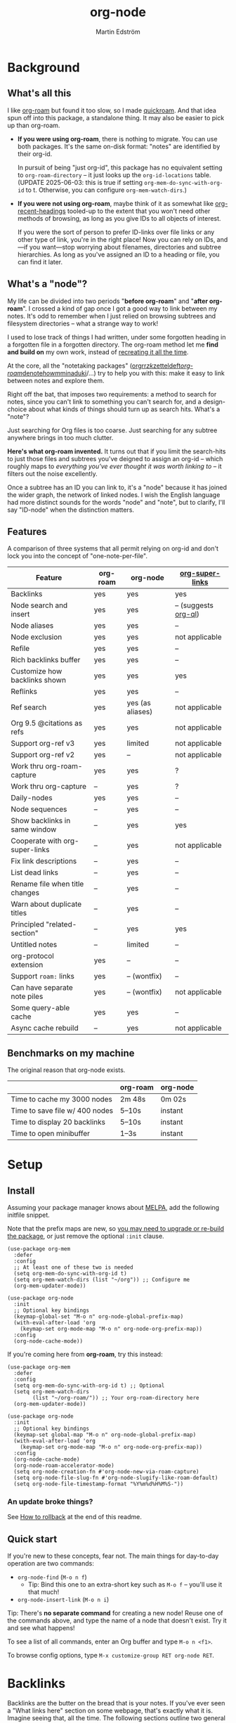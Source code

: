 #+TITLE: org-node
#+AUTHOR: Martin Edström
#+EMAIL: meedstrom91@gmail.com
#+STARTUP: content
#+EXPORT_FILE_NAME: org-node
#+TEXINFO_DIR_CATEGORY: Emacs
#+TEXINFO_DIR_TITLE: Org-node: (org-node).
#+TEXINFO_DIR_DESC: Link org-id entries into a network.
* News for v3 :noexport:
#+HTML: <a href="https://repology.org/project/emacs%3Aorg-node/versions"> <img src="https://repology.org/badge/vertical-allrepos/emacs%3Aorg-node.svg" alt="Packaging status" align="right"> </a>

A lot of code has been spun into a new library https://github.com/meedstrom/org-mem, now a dependency.  Reduces codebase by 30%.

Not much new features -- mainly a change of plumbing.

Update initfiles when you can.  Direct renames:

| Old user option                | New user option                  |
|--------------------------------+----------------------------------|
| org-node-extra-id-dirs         | org-mem-watch-dirs               |
| org-node-extra-id-dirs-exclude | org-mem-exclude                  |
| org-node-link-types            | org-mem-seek-link-types          |
| org-node-warn-title-collisions | org-mem-do-warn-title-collisions |

Also enable =org-mem-updater-mode=.  Here's a new basic-install snippet:

#+begin_src elisp
(use-package org-node
  :config
  (setq org-mem-do-sync-with-org-id t)
  (org-mem-updater-mode)
  (org-node-cache-mode))
#+end_src

Node seqs, if you use them, now require turning on explicitly.

#+begin_src elisp
(org-node-seq-mode)
#+end_src

For reference, check out the full list of obsoletions near the bottom of file [[https://github.com/meedstrom/org-node/blob/main/org-node-changes.el][org-node-changes.el]].

A *silent* obsoletion: links are not plists anymore, but =plist-get= is unhelpfully polite and returns nil when given any object not a plist.  Talk about a weak type system!  Anyway, use e.g. =(org-mem-link-pos LINK)= instead of =(plist-get LINK :pos)=.

Another silent obsoletion: a link is a citation if =(org-mem-link-citation-p LINK)=.  Use that instead of =(null (org-mem-link-type LINK))=, which no longer carries that meaning.

Other changes you may notice:

- Command =org-node-reset= (now aliased to =org-mem-reset=) has become a bit slower, because it scans all subtrees in all files rather than only ID-nodes.  Org-node itself does not use that information, but org-mem aims to be useful in a wider domain.
- Package [[https://github.com/meedstrom/org-node-fakeroam][org-node-fakeroam]] effectively deprecated
  - New built-in: =org-node-roam-accelerator-mode=
  - New built-in: =org-mem-roamy-db-mode=

* Background
** What's all this

I like [[https://github.com/org-roam/org-roam][org-roam]] but found it too slow, so I made [[https://github.com/meedstrom/quickroam][quickroam]].  And that idea spun off into this package, a standalone thing.  It may also be easier to pick up than org-roam.

- *If you were using org-roam*, there is nothing to migrate.  You can use both packages.  It's the same on-disk format: "notes" are identified by their org-id.

  In pursuit of being "just org-id", this package has no equivalent setting to =org-roam-directory= -- it just looks up the =org-id-locations= table.  (UPDATE 2025-06-03: this is true if setting =org-mem-do-sync-with-org-id= to t.  Otherwise, you can configure =org-mem-watch-dirs=.)

- *If you were not using org-roam*, maybe think of it as somewhat like [[https://github.com/alphapapa/org-recent-headings][org-recent-headings]] tooled-up to the extent that you won't need other methods of browsing, as long as you give IDs to all objects of interest.

  If you were the sort of person to prefer ID-links over file links or any other type of link, you're in the right place!  Now you can rely on IDs, and---if you want---stop worrying about filenames, directories and subtree hierarchies.  As long as you've assigned an ID to a heading or file, you can find it later.

** What's a "node"?

My life can be divided into two periods "*before org-roam*" and "*after org-roam*".  I crossed a kind of gap once I got a good way to link between my notes.  It's odd to remember when I just relied on browsing subtrees and filesystem directories -- what a strange way to work!

I used to lose track of things I had written, under some forgotten heading in a forgotten file in a forgotten directory.  The org-roam method let me *find and build on* my own work, instead of [[https://en.wikipedia.org/wiki/Cryptomnesia][recreating it all the time]].

At the core, all the "notetaking packages" ([[https://github.com/rtrppl/orgrr][orgrr]]/[[https://github.com/localauthor/zk][zk]]/[[https://github.com/EFLS/zetteldeft][zetteldeft]]/[[https://github.com/org-roam/org-roam][org-roam]]/[[https://github.com/protesilaos/denote][denote]]/[[https://github.com/kaorahi/howm][howm]]/[[https://github.com/kisaragi-hiu/minaduki][minaduki]]/...) try to help you with this: make it easy to link between notes and explore them.

Right off the bat, that imposes two requirements: a method to search for notes, since you can't link to something you can't search for, and a design-choice about what kinds of things should turn up as search hits.  What's a "note"?

Just searching for Org files is too coarse.  Just searching for any subtree anywhere brings in too much clutter.

*Here's what org-roam invented.*  It turns out that if you limit the search-hits to just those files and subtrees you've deigned to assign an org-id -- which roughly maps to /everything you've ever thought it was worth linking to/ -- it filters out the noise excellently.

Once a subtree has an ID you can link to, it's a "node" because it has joined the wider graph, the network of linked nodes.  I wish the English language had more distinct sounds for the words "node" and "note", but to clarify, I'll say "ID-node" when the distinction matters.

** Features

A comparison of three systems that all permit relying on org-id and don't lock you into the concept of "one-note-per-file".

| Feature                          | org-roam | org-node         | [[https://github.com/toshism/org-super-links][org-super-links]]      |
|----------------------------------+----------+------------------+----------------------|
| Backlinks                        | yes      | yes              | yes                  |
| Node search and insert           | yes      | yes              | -- (suggests [[https://github.com/alphapapa/org-ql][org-ql]]) |
| Node aliases                     | yes      | yes              | --                   |
| Node exclusion                   | yes      | yes              | not applicable       |
| Refile                           | yes      | yes              | --                   |
| Rich backlinks buffer            | yes      | yes              | --                   |
| Customize how backlinks shown    | yes      | yes              | yes                  |
| Reflinks                         | yes      | yes              | --                   |
| Ref search                       | yes      | yes (as aliases) | not applicable       |
| Org 9.5 @citations as refs       | yes      | yes              | not applicable       |
| Support org-ref v3               | yes      | limited          | not applicable       |
| Support org-ref v2               | yes      | --               | not applicable       |
| Work thru org-roam-capture       | yes      | yes              | ?                    |
| Work thru org-capture            | --       | yes              | ?                    |
| Daily-nodes                      | yes      | yes              | --                   |
| Node sequences                   | --       | yes              | --                   |
| Show backlinks in same window    | --       | yes              | yes                  |
| Cooperate with org-super-links   | --       | yes              | not applicable       |
| Fix link descriptions            | --       | yes              | --                   |
| List dead links                  | --       | yes              | --                   |
| Rename file when title changes   | --       | yes              | --                   |
| Warn about duplicate titles      | --       | yes              | --                   |
| Principled "related-section"     | --       | yes              | yes                  |
| Untitled notes                   | --       | limited          | --                   |
| org-protocol extension           | yes      | --               | --                   |
| Support =roam:= links            | yes      | -- (wontfix)     | --                   |
| Can have separate note piles     | yes      | -- (wontfix)     | not applicable       |
| Some query-able cache            | yes      | yes              | --                   |
| Async cache rebuild              | --       | yes              | not applicable       |

** Benchmarks on my machine

The original reason that org-node exists.

|                                 | org-roam | org-node |
|---------------------------------+----------+----------|
| Time to cache my 3000 nodes     | 2m 48s   | 0m 02s   |
| Time to save file w/ 400 nodes  | 5--10s   | instant  |
| Time to display 20 backlinks    | 5--10s   | instant  |
| Time to open minibuffer         | 1--3s    | instant  |

* Setup
** Install

Assuming your package manager knows about [[https://melpa.org/#/getting-started][MELPA]], add the following initfile snippet.

Note that the prefix maps are new, so [[https://github.com/meedstrom/org-node/issues/123][you may need to upgrade or re-build the package]], or just remove the optional =:init= clause.

#+begin_src elisp
(use-package org-mem
  :defer
  :config
  ;; At least one of these two is needed
  (setq org-mem-do-sync-with-org-id t)
  (setq org-mem-watch-dirs (list "~/org")) ;; Configure me
  (org-mem-updater-mode))

(use-package org-node
  :init
  ;; Optional key bindings
  (keymap-global-set "M-o n" org-node-global-prefix-map)
  (with-eval-after-load 'org
    (keymap-set org-mode-map "M-o n" org-node-org-prefix-map))
  :config
  (org-node-cache-mode))
#+end_src

If you're coming here from *org-roam*, try this instead:

#+begin_src elisp
(use-package org-mem
  :defer
  :config
  (setq org-mem-do-sync-with-org-id t) ;; Optional
  (setq org-mem-watch-dirs
        (list "~/org-roam/")) ;; Your org-roam-directory here
  (org-mem-updater-mode))

(use-package org-node
  :init
  ;; Optional key bindings
  (keymap-set global-map "M-o n" org-node-global-prefix-map)
  (with-eval-after-load 'org
    (keymap-set org-mode-map "M-o n" org-node-org-prefix-map))
  :config
  (org-node-cache-mode)
  (org-node-roam-accelerator-mode)
  (setq org-node-creation-fn #'org-node-new-via-roam-capture)
  (setq org-node-file-slug-fn #'org-node-slugify-like-roam-default)
  (setq org-node-file-timestamp-format "%Y%m%d%H%M%S-"))
#+end_src

*** An update broke things?
See [[https://github.com/meedstrom/org-node#appendix-ii-how-to-rollback][How to rollback]] at the end of this readme.

** Quick start

If you're new to these concepts, fear not.  The main things for day-to-day operation are two commands:

- =org-node-find= (=M-o n f=)
  - Tip: Bind this one to an extra-short key such as =M-o f= -- you'll use it that much!
- =org-node-insert-link= (=M-o n i=)

Tip: There's *no separate command* for creating a new node!  Reuse one of the commands above, and type the name of a node that doesn't exist.  Try it and see what happens!

To see a list of all commands, enter an Org buffer and type =M-o n <f1>=.

To browse config options, type =M-x customize-group RET org-node RET=.

* Backlinks
Backlinks are the butter on the bread that is your notes.  If you've ever seen a "What links here" section on some webpage, that's exactly what it is.  Imagine seeing that, all the time.  The following sections outline two general ways to do so.

** Backlink solution 1: displayed in a separate window
*** Option 1A: Reuse the org-roam buffer

You can use the org-roam buffer without the rest of org-roam.  Enable the following mode, then see [[https://www.orgroam.com/manual.html#The-Org_002droam-Buffer][org-roam's documentation]].

#+begin_src elisp
(org-node-roam-accelerator-mode)
#+end_src

*** Option 2A: Use the org-node-context buffer

Org-node ships a rewrite of the org-roam buffer.

Try the command =org-node-context-dwim= (=M-o n b=).

If you like it, consider binding it to a particularly short key, such as =M-o M-b=.  Or you can let it keep itself updated, reflecting where point is at all times, by enabling this mode:

#+begin_src elisp
(org-node-context-follow-mode)
#+end_src

** Backlink solution 2: Print inside the file
I rarely have the screen space to display a backlink buffer.  Because it needs my active involvement to keep visible, I go long periods seeing no backlinks.

A complementary solution, which can also stand alone, is to have the backlinks /written into/ the file, on an Org property line or in a drawer.

NOTE: To be clear, this mode never generates new IDs.  That's your own business.  This only adds/edits =:BACKLINKS:= properties or drawers, and only gives it backlinks corresponding to links where the original site has or inherits some ID.

*** Option 2A: Automatic =:BACKLINKS:= property

Add to initfiles:

#+begin_src elisp
(setq org-node-backlink-do-drawers nil)
(org-node-backlink-mode)
#+end_src

For a first-time run, type =M-x org-node-backlink-mass-update-props=.  (Don't worry if you change your mind; undo with =M-x org-node-backlink-mass-delete-props=.)

*** Option 2B: Automatic =:BACKLINKS:...:END:= drawer

Same as Option 2A, but uses a multiline drawer.

For a first-time run, type =M-x org-node-backlink-mass-update-drawers=.  (Don't worry if you change your mind; undo with =M-x org-node-mass-delete-drawers=.)

Then add to initfiles:

#+begin_src elisp
(org-node-backlink-mode)
#+end_src

*** Option 2C: Semi-automatic =:BACKLINKS:...:END:= drawer

If you were previously using [[https://github.com/toshism/org-super-links][org-super-links]], you can continue letting it manage its drawers, and leave org-node out of the matter.

Just add to initfiles:

#+begin_src elisp
(add-hook 'org-node-insert-link-hook
          #'org-super-links-convert-link-to-super)
#+end_src

You may find these tools useful:

- 1. You can list any dead forward-links to fix them manually:

  =M-x org-node-list-dead-links=

- 2. You can add all missing backlinks in bulk:

  =M-x org-node-backlink-mass-update-drawers=

The second command may be useful as a starting point if you're new to org-super-links, pre-populating the notes you already have.

However, when you have pre-existing drawers... *make a full backup* before trying it!

Org-node has a different usage in mind than org-super-links.  You may be accustomed to having old manually formatted and sorted drawers.

Running aforementioned command *may re-sort your backlinks and re-format their appearance into something you don't want*; double-check the following options:

- =org-node-backlink-drawer-sorter=
- =org-node-backlink-drawer-formatter=

Finally, lines that contain no Org link such as =[[id:1234][Title]]= are *deleted*, which would mean *destroying any other info within.*  Same if a backlink is stale and no longer valid.

* Misc
** Org-capture

You may have heard that org-roam has a set of meta-capture templates: the =org-roam-capture-templates=.

People who understand the magic of capture templates, they may take this in stride.  Me, I never felt confident using a second-order abstraction over an already leaky abstraction.

Can we just use vanilla org-capture?  That'd be less scary.  The answer is yes!

The secret sauce is =(function org-node-capture-target)=.  Examples:

#+begin_src elisp
(setq org-capture-templates
      '(("e" "Capture entry into ID node"
         entry (function org-node-capture-target) "* %?")

        ("p" "Capture plain text into ID node"
         plain (function org-node-capture-target) nil
         :empty-lines-after 1)

        ("j" "Jump to ID node"
         plain (function org-node-capture-target) nil
         :prepend t
         :no-save t
         :immediate-finish t
         :jump-to-captured t)

        ;; Sometimes handy after `org-node-insert-link', to
        ;; make a stub you plan to fill in later, without
        ;; leaving the current buffer for now
        ("q" "Make quick stub ID node"
         plain (function org-node-capture-target) nil
         :immediate-finish t)))
#+end_src

With that done, you can optionally configure the everyday commands =org-node-find= & =org-node-insert-link= to outsource to org-capture when they try to create new nodes:

#+begin_src elisp
(setq org-node-creation-fn #'org-capture)
#+end_src

That last optional functionality may only confuse you more if I try to describe it in words -- better you give it a spin and see if you like.

** Exclude uninteresting nodes

One user had over a thousand project-nodes, but only just began to do a knowledge base, and wished to avoid seeing the project nodes.

This could work by---for example---excluding anything with the Org tag =:project:= or perhaps anything that has a TODO state.  Here's a way to exclude both:

#+begin_src elisp
(setq org-node-filter-fn
      (lambda (node)
        (not (or (member "project" (org-mem-tags node))
                 (org-mem-todo-state node)))))
#+end_src

Or you could go with a whitelist approach, to show only nodes from a certain directory we'll call "my-personal-wiki":

#+begin_src elisp
(setq org-node-filter-fn
      (lambda (node)
        (string-search "/my-personal-wiki/" (org-mem-file node))))
#+end_src

*** Limitation: =ROAM_EXCLUDE=

The default value of =org-node-filter-fn= is =org-node-filter-no-roam-exclude-p=.

But let's say you have a big archive file, fulla IDs, and you want all the nodes within out of sight.

Putting a =:ROAM_EXCLUDE: t= property at the top of that file won't do it, because unlike in org-roam, *child ID nodes of an excluded node are not excluded!*

However, nodes in isolation do still have information about inherited tags.  So you can exploit that, or the outline path or even the file name.  Alas, the org-mem library does not include information about inherited /properties/, which is why this workaround.

It works well for me to filter out any file or directory that happens to contain "archive" in the name:

#+begin_src elisp
(setq org-node-filter-fn
      (lambda (node)
        (not (string-search "archive" (org-mem-file node)))))
#+end_src

Or put something like =#+filetags: :hide_node:= at the top of each file you want to exclude, and set:

#+begin_src elisp
(setq org-node-filter-fn
      (lambda (node)
        (not (member "hide_node" (org-mem-tags node)))))
#+end_src

** Completion-at-point
To complete words at point into known node titles:

#+begin_src elisp
(org-node-complete-at-point-mode)
(setq org-roam-completion-everywhere nil) ;; Stop org-roam equivalent.
#+end_src

** Customize appearance

(Analogue to =org-roam-node-display-template=)

To customize how the nodes look in the minibuffer, configure =org-node-affixation-fn=:

    : M-x customize-variable RET org-node-affixation-fn

A related option is =org-node-alter-candidates=, which lets you match against the annotations as well as the title:

#+begin_src elisp
(setq org-node-alter-candidates t)
#+end_src

** Grep

If you have Ripgrep installed on the computer, and [[https://github.com/minad/consult][Consult]] installed on Emacs, you can use this command to grep across all your Org files at any time.

- =org-node-grep= (=M-o n g=)

This can be a power-tool for mass edits.  Say you want to rename some Org tag =:math:= to =:Math:= absolutely everywhere.  Then you could follow a procedure such as:

1. Use =org-node-grep= and type =:math:=
2. Use =embark-export= (from package [[https://github.com/oantolin/embark][Embark]])
3. Use =wgrep-change-to-wgrep-mode= (from package [[https://github.com/mhayashi1120/Emacs-wgrep][wgrep]])
4. Do a query-replace (~M-%~) to replace all =:math:= with =:Math:=
5. Type ~C-c C-c~ to apply the changes

** Let org-open-at-point detect refs

(For background, see [[https://github.com/meedstrom/org-node#appendix-iv-what-are-roam_refs][What are ROAM_REFS?]] at the end of this README.)

Say there's a link to a web URL, and you've forgotten you also have a node listing that exact URL in its =ROAM_REFS= property.

Wouldn't it be nice if, clicking on that link, you automatically visit that node first instead of being sent to the web?  Here you go:

#+begin_src elisp
(add-hook 'org-open-at-point-functions
          #'org-node-try-visit-ref-node)
#+end_src

** Limitation: TRAMP
Working with files over TRAMP is unsupported, because org-mem works in parallel subprocesses which do not inherit your TRAMP setup.

The best way to change this is to [[https://github.com/meedstrom/org-mem/issues][file an issue]] to show you care :-)

** Limitation: Unique titles
If two ID-nodes exist with the same title, one of them disappears from minibuffer completions.

That's just the nature of completion.  Much can be said for embracing the uniqueness constraint, and org-node will print messages about collisions.

Anyway... there's a workaround.  Assuming you leave =org-node-affixation-fn= at its default setting, adding this to initfiles tends to do the trick:

#+begin_src elisp
(setq org-node-alter-candidates t)
#+end_src

This lets you match against the node outline path and not only the title, which resolves most conflicts given that the most likely source of conflict is subheadings in disparate files, that happen to be named the same.

NB: for users of =org-node-complete-at-point-mode=, this workaround won't help those completions.  With some luck you'll link to the wrong one of two homonymous nodes, but it's worth being aware. ([[https://github.com/meedstrom/org-node/issues/62][#62]])

** Limitation: Org-ref

Org-node supports the Org 9.5 @citations, but not fully the aftermarket [[https://github.com/jkitchin/org-ref][org-ref]] &citations that emulate LaTeX look-and-feel.

What works is bracketed Org-ref v3 citations that start with "cite", e.g. =[[citep:...]]=, =[[citealt:...]]=, =[[citeauthor:...]]=, since org-mem-parser.el is able to pick them up for free.

What doesn't work is e.g. =[[bibentry:...]]= since it doesn't start with "cite", nor plain =citep:...= since it is not wrapped in brackets.

If you need more of Org-ref, you have at least two options:

- Use org-roam - see discussions on boosting its performance [[https://org-roam.discourse.group/t/rewriting-org-roam-node-list-for-speed-it-is-not-sqlite/3475/92][here]] and [[https://org-roam.discourse.group/t/improving-performance-of-node-find-et-al/3326/33][here]]

- Contribute to [[https://github.com/meedstrom/org-mem][org-mem]], see function =org-mem-parser--scan-text-until=.

** Toolbox

(Note that you can view this same list of commands in Emacs.  Assuming that =M-o n= was where you bound =org-node-org-prefix-map=, type =M-o n <f1>=.)

Basic commands:

- =org-node-find=
- =org-node-insert-link=
- =org-node-insert-into-related=
- =org-node-insert-transclusion=
- =org-node-insert-transclusion-as-subtree=
- =org-node-visit-random=
- =org-node-context-dwim=
- =org-node-refile=
  - Does two technically different things: either move a subtree into some node it prompts you for, or if you press RET with no input, extract the subtree into a new file (similarly to =org-roam-extract-subtree=)
- =org-node-seq-dispatch=
  - Browse node series -- see README
- =org-node-nodeify-entry=
  - Give an ID to the entry at point, and run the hook =org-node-creation-hook=
- =org-node-grep=
  - (Requires [[https://github.com/minad/consult][consult]]) Grep across all known Org files.

Rarer commands:

- =org-node-rewrite-links-ask=
  - Look for link descriptions that got out of sync with the corresponding node title, then prompt at each link to update it

- =org-node-rename-file-by-title=
  - Auto-rename the file based on the current =#+title= or first heading
    - Can be run manually or placed on =after-save-hook=!  When run as a hook, it is conservative, doing nothing until you configure =org-node-renames-allowed-dirs=.
    - *Please note* that if your filenames have datestamp prefixes, like org-roam's default behavior of making filenames such as =20240831143302-node_title.org=, it is important to get =org-node-file-timestamp-format= right or it *may clobber a pre-existing datestamp*.

      A message is printed about the rename, but it's easy to miss.

- =org-node-list-dead-links=
  - List links where the destination ID could not be found

- =org-node-lint-all-files=
  - Can help you fix a broken setup: it runs org-lint on all known files and generates a report of Org syntax problems, for you to correct manually.

    Org-node [[https://github.com/meedstrom/org-node/issues/8#issuecomment-2101316447][assumes all files have valid syntax]], but many of the reported problems are survivable.

- =org-node-list-reflinks=
  - List all links that aren't =id:= links.  Also includes citations, even though they are technically not links.

- =org-node-list-feedback-arcs=
  - (Requires GNU R, with R packages stringr, readr and igraph)

    Explore [[https://en.wikipedia.org/wiki/Feedback_arc_set][feedback arcs]] in your ID link network.  Can work as a sort of [[https://edstrom.dev/zvjjm/slipbox-workflow#ttqyc][occasional QA routine]].

- =org-node-rename-asset-and-rewrite-links=
  - Interactively rename an asset such as an image file and try to update all Org links to them.  Requires [[https://github.com/mhayashi1120/Emacs-wgrep][wgrep]].
    - NOTE: It prompts you for a certain root directory, and then only looks for links in there, and in sub and sub-subdirectories and so on -- but won't find a link elsewhere.

      Like if you have Org files under /mnt linking to assets in /home, then those links won't be updated.  Or if you choose ~/org/some-subdir as the root directory, then links in ~/org/file.org will not update.  So choose ~/org as the root even if you are renaming something in a subdir.

Rarer commands for org-node-backlink-mode:

- =org-node-backlink-mass-update-drawers=
- =org-node-backlink-mass-update-props=
- =org-node-backlink-mass-delete-drawers=
- =org-node-backlink-mass-delete-props=
- =org-node-backlink-fix-buffer=

** Experimental: Node sequences
Do you already know about "daily-notes"?  Then get started as follows:

1. Configure variable =org-node-seq-defs=; see [[https://github.com/meedstrom/org-node/wiki/Configuring-node-sequences][wiki]] for premade examples
2. Enable =(org-node-seq-mode)=
3. Try the command =org-node-seq-dispatch= (=M-o n s=)

*** What are node seqs?
It's easiest to explain node sequences if we use "daily-notes" (aka "dailies") as an example.

Org-roam's idea of a "daily-note" is the same as an [[https://github.com/bastibe/org-journal][org-journal]] entry: a file/entry where the title is just today's date.

You don't need software for that basic idea, only to make it extra convenient to navigate them and jump back and forth in the series.

Thus, fundamentally, any "journal" or "dailies" software are just operating on a sorted series to navigate through.  A node sequence.  You could have sequences for, let's say, historical events, Star Trek episodes, your school curriculum...

* Appendix
** Appendix I: Rosetta stone

API cheatsheet between org-roam and org-node.

| Action                                  | org-roam                        | org-node                                     |
|-----------------------------------------+---------------------------------+----------------------------------------------|
| Get ID near point                       | =(org-roam-id-at-point)=          | =(org-entry-get-with-inheritance "ID")=        |
| Get node at point                       | =(org-roam-node-at-point)=        | =(org-node-at-point)=                          |
| Prompt user to pick a node              | =(org-roam-node-read)=            | =(org-node-read)=                              |
| Get node by ID                          |                                 | =(org-mem-entry-by-id ID)=                     |
| Get list of files                       | =(org-roam-list-files)=           | =(org-mem-all-files)=                          |
| Get backlink objects                    | =(org-roam-backlinks-get NODE)=   | =(org-mem-id-links-to-entry NODE)=             |
| Get reflink objects                     | =(org-roam-reflinks-get NODE)=    | =(org-mem-roam-reflinks-to-entry NODE)=        |
| Get title                               | =(org-roam-node-title NODE)=      | =(org-mem-entry-title NODE)=                   |
| Get title of file where NODE is         | =(org-roam-node-file-title NODE)= | =(org-mem-entry-file-title NODE)=              |
| Get title /or/ name of file where NODE is |                                 | =(org-mem-entry-file-title-or-basename NODE)=  |
| Get full path to file where NODE is     | =(org-roam-node-file NODE)=       | =(org-mem-entry-file NODE)=                    |
| Get ID                                  | =(org-roam-node-id NODE)=         | =(org-mem-entry-id NODE)=                      |
| Get tags                                | =(org-roam-node-tags NODE)=       | =(org-mem-entry-tags NODE)=                    |
| Get tags (local only)                   |                                 | =(org-mem-entry-tags-local NODE)=              |
| Get tags (inherited only)               |                                 | =(org-mem-entry-tags-inherited NODE)=          |
| Get outline level                       | =(org-roam-node-level NODE)=      | =(org-mem-entry-level NODE)=                   |
| Get char position                       | =(org-roam-node-point NODE)=      | =(org-mem-entry-pos node)=                     |
| Get line number                         |                                 | =(org-mem-entry-lnum NODE)=                    |
| Get properties                          | =(org-roam-node-properties NODE)= | =(org-mem-entry-properties NODE)=              |
| Get subtree TODO state                  | =(org-roam-node-todo NODE)=       | =(org-mem-entry-todo-state NODE)=              |
| Get subtree SCHEDULED                   | =(org-roam-node-scheduled NODE)=  | =(org-mem-entry-scheduled NODE)=               |
| Get subtree DEADLINE                    | =(org-roam-node-deadline NODE)=   | =(org-mem-entry-deadline NODE)=                |
| Get subtree priority                    | =(org-roam-node-priority NODE)=   | =(org-mem-entry-priority NODE)=                |
| Get outline-path                        | =(org-roam-node-olp NODE)=        | =(org-mem-entry-olpath NODE)=                  |
| Get =ROAM_REFS=                           | =(org-roam-node-refs NODE)=       | =(org-mem-entry-roam-refs NODE)=               |
| Get =ROAM_ALIASES=                        | =(org-roam-node-aliases NODE)=    | =(org-mem-entry-roam-aliases NODE)=            |
| Get =ROAM_EXCLUDE=                        |                                 | =(org-mem-entry-property "ROAM_EXCLUDE" NODE)= |
| Ensure fresh data                       | =(org-roam-db-sync)=              | =(org-node-cache-ensure t t)=                  |

** Appendix II: How to rollback

Instructions to downgrade to [[https://github.com/meedstrom/org-node/tags][an older version]], let's say 1.6.2.

With [[https://github.com/quelpa/quelpa][Quelpa]]:
#+begin_src elisp
(use-package org-node
  :quelpa (org-node :fetcher github :repo "meedstrom/org-node"
                    :branch "v1.6"))
#+end_src

With [[https://github.com/slotThe/vc-use-package][vc-use-package]] on Emacs 29:
#+begin_src elisp
(use-package org-node
  :vc ( :fetcher github :repo "meedstrom/org-node"
        :branch "v1.6"))
#+end_src

With built-in =:vc= on Emacs 30+ (but note default value of =use-package-vc-prefer-newest= means you never update, since it is not aware of Git tags):
#+begin_src elisp
(use-package org-node
  :vc ( :url "https://github.com/meedstrom/org-node"
        :branch "v1.6"))
#+end_src

With [[https://github.com/progfolio/elpaca][Elpaca]] as follows.  Note that recipe changes only take effect after you do =M-x elpaca-delete= and it re-clones -- the idea is that Elpaca users will prefer to do it manually.

#+begin_src elisp
(use-package org-node
  :ensure ( :fetcher github :repo "meedstrom/org-node"
            :branch "v1.6"))
#+end_src

...Elpaca can also target an exact version tag.  Package manager of the future, it is:

#+begin_src elisp
(use-package org-node
  :ensure ( :fetcher github :repo "meedstrom/org-node"
            :tag "1.6.2"))
#+end_src

With [[https://github.com/radian-software/straight.el][Straight]]:

#+begin_src elisp
(use-package org-node
  :straight (org-node :type git :host github :repo "meedstrom/org-node"
                      :branch "v1.6"))
#+end_src

** Appendix III: Random tips

Org-roam shipped the optional =(require 'org-roam-export)=, a patch to fix =id:= links in HTML export.

Good news, upstream fixed the root of the issue in 5e9953fa0!  Update Org to 9.7+, then set this.

: (setq org-html-prefer-user-labels t)

** Appendix IV: What are =ROAM_REFS=?

Here's the start of one of my note files.  Note the =:ROAM_REFS:= line.

#+begin_src org
:PROPERTIES:
:CREATED:  [2023-09-11 Mon 12:00]
:ID:       3bf9opc0tik0
:ROAM_REFS: https://www.greaterwrong.com/s/pFatcKW3JJhTSxqAF https://mindingourway.com/guilt/
:END:
,#+filetags: :pub:
,#+options: toc:t
,#+title: Replacing Guilt

Takeaways from Nate Soares' excellent "Replacing Guilt" series.

...
#+end_src

An explanation: think of them as like IDs.  While org-node is built around the ID property because it acts as a singular identifier, the concept can be generalized.

In another universe, =ROAM_REFS= might have been called =EXTRA_IDS= because in many ways it is just a list of additional IDs for the same node.

For performance reasons, not just any string of text is accepted -- it must have valid links per Org syntax, such as =[[https://gnu.org][GNU Website]]= or =https://gnu.org=.  That is because the [[https://github.com/meedstrom/org-mem][org-mem]] library searches for links anyway in all body text, making it cheap to see after-the-fact where else this same "extra ID" may have been mentioned, and generate a backlink!

Org-roam calls such backlinks /reflinks/.  In my view, adding a new word for such a similar concept just increases the air of mystery.  That's why in org-node's context buffer, they're just called "ref backlinks" -- as opposed to "ID backlinks".

*** What's it actually used for?

People often use it to write notes about a specific web-page or PDF file, and call it a ref-node for that resource.

*** Citations

As a special case, citation keys such as "@ioannidis2005" also work in =ROAM_REFS=, corresponding to Org citations like =[cite:@ioannidis2005]=.
